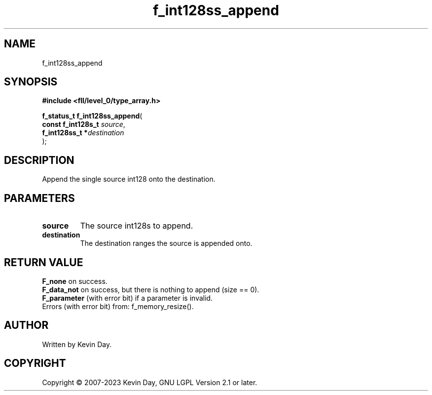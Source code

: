 .TH f_int128ss_append "3" "July 2023" "FLL - Featureless Linux Library 0.6.8" "Library Functions"
.SH "NAME"
f_int128ss_append
.SH SYNOPSIS
.nf
.B #include <fll/level_0/type_array.h>
.sp
\fBf_status_t f_int128ss_append\fP(
    \fBconst f_int128s_t \fP\fIsource\fP,
    \fBf_int128ss_t     *\fP\fIdestination\fP
);
.fi
.SH DESCRIPTION
.PP
Append the single source int128 onto the destination.
.SH PARAMETERS
.TP
.B source
The source int128s to append.

.TP
.B destination
The destination ranges the source is appended onto.

.SH RETURN VALUE
.PP
\fBF_none\fP on success.
.br
\fBF_data_not\fP on success, but there is nothing to append (size == 0).
.br
\fBF_parameter\fP (with error bit) if a parameter is invalid.
.br
Errors (with error bit) from: f_memory_resize().
.SH AUTHOR
Written by Kevin Day.
.SH COPYRIGHT
.PP
Copyright \(co 2007-2023 Kevin Day, GNU LGPL Version 2.1 or later.
